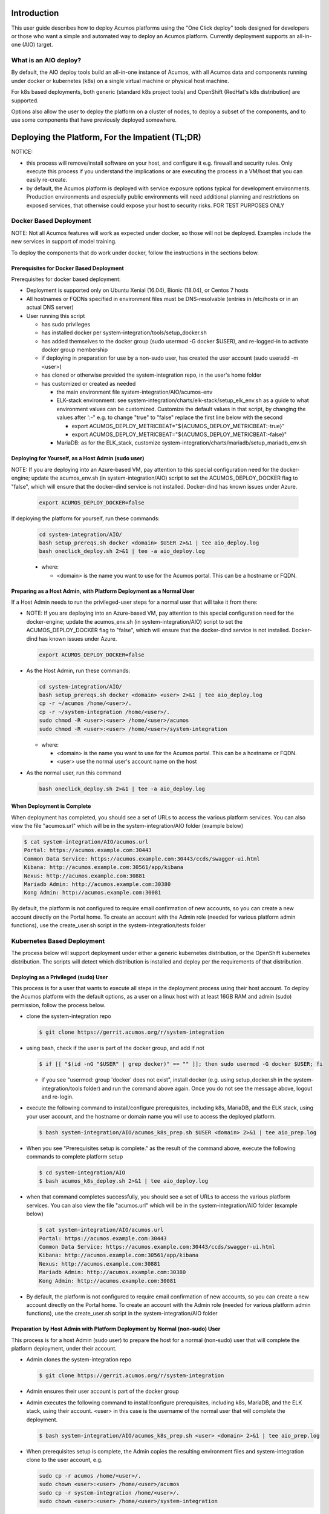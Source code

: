 .. ===============LICENSE_START=======================================================
.. Acumos CC-BY-4.0
.. ===================================================================================
.. Copyright (C) 2017-2018 AT&T Intellectual Property & Tech Mahindra. All rights reserved.
.. ===================================================================================
.. This Acumos documentation file is distributed by AT&T and Tech Mahindra
.. under the Creative Commons Attribution 4.0 International License (the "License");
.. you may not use this file except in compliance with the License.
.. You may obtain a copy of the License at
..
.. http://creativecommons.org/licenses/by/4.0
..
.. This file is distributed on an "AS IS" BASIS,
.. See the License for the specific language governing permissions and
.. limitations under the License.
.. ===============LICENSE_END=========================================================

Introduction
============

This user guide describes how to deploy Acumos platforms using the
"One Click deploy" tools designed for developers or those who want a simple and
automated way to deploy an Acumos platform. Currently deployment supports an
all-in-one (AIO) target.

What is an AIO deploy?
----------------------

By default, the AIO deploy tools build an all-in-one instance of Acumos, with
all Acumos data and components running under docker or kubernetes (k8s) on a
single virtual machine or physical host machine.

For k8s based deployments, both generic (standard k8s project tools) and
OpenShift (RedHat's k8s distribution) are supported.

Options also allow the user to deploy the platform on a cluster of nodes, to
deploy a subset of the components, and to use some components that have
previously deployed somewhere.

Deploying the Platform, For the Impatient (TL;DR)
=================================================

NOTICE:

* this process will remove/install software on your host, and configure
  it e.g. firewall and security rules. Only execute this process if you understand
  the implications or are executing the process in a VM/host that you can easily
  re-create.
* by default, the Acumos platform is deployed with service exposure options
  typical for development environments. Production environments and especially
  public environments will need additional planning and restrictions on exposed
  services, that otherwise could expose your host to security risks. FOR TEST
  PURPOSES ONLY

Docker Based Deployment
-----------------------

NOTE: Not all Acumos features will work as expected under docker, so those will
not be deployed. Examples include the new services in support of model training.

To deploy the components that do work under docker, follow the instructions in
the sections below.

Prerequisites for Docker Based Deployment
.........................................

Prerequisites for docker based deployment:

* Deployment is supported only on Ubuntu Xenial (16.04), Bionic (18.04), or
  Centos 7 hosts
* All hostnames or FQDNs specified in environment files must be DNS-resolvable
  (entries in /etc/hosts or in an actual DNS server)
* User running this script

  * has sudo privileges
  * has installed docker per system-integration/tools/setup_docker.sh
  * has added themselves to the docker group (sudo usermod -G docker $USER),
    and re-logged-in to activate docker group membership
  * if deploying in preparation for use by a non-sudo user, has created the
    user account (sudo useradd -m <user>)
  * has cloned or otherwise provided the system-integration repo, in the
    user's home folder
  * has customized or created as needed

    * the main environment file system-integration/AIO/acumos-env
    * ELK-stack environment: see
      system-integration/charts/elk-stack/setup_elk_env.sh as a guide to what
      environment values can be customized. Customize the default values in
      that script, by changing the values after ':-" e.g. to change "true" to
      "false" replace the first line below with the second

      * export ACUMOS_DEPLOY_METRICBEAT="${ACUMOS_DEPLOY_METRICBEAT:-true}"
      * export ACUMOS_DEPLOY_METRICBEAT="${ACUMOS_DEPLOY_METRICBEAT:-false}"

    * MariaDB: as for the ELK_stack, customize
      system-integration/charts/mariadb/setup_mariadb_env.sh

Deploying for Yourself, as a Host Admin (sudo user)
...................................................

NOTE: If you are deploying into an Azure-based VM, pay attention to this
special configuration need for the docker-engine; update the acumos_env.sh
(in system-integration/AIO) script to set the ACUMOS_DEPLOY_DOCKER flag to
"false", which will ensure that the docker-dind service is not installed.
Docker-dind has known issues under Azure.

  .. code-block:: bash

    export ACUMOS_DEPLOY_DOCKER=false
  ..

If deploying the platform for yourself, run these commands:

  .. code-block:: bash

    cd system-integration/AIO/
    bash setup_prereqs.sh docker <domain> $USER 2>&1 | tee aio_deploy.log
    bash oneclick_deploy.sh 2>&1 | tee -a aio_deploy.log
  ..

  * where:

    * <domain> is the name you want to use for the Acumos portal. This can be a
      hostname or FQDN.

Preparing as a Host Admin, with Platform Deployment as a Normal User
....................................................................

If a Host Admin needs to run the privileged-user steps for a normal user that
will take it from there:

* NOTE: If you are deploying into an Azure-based VM, pay attention to this
  special configuration need for the docker-engine; update the acumos_env.sh
  (in system-integration/AIO) script to set the ACUMOS_DEPLOY_DOCKER flag to
  "false", which will ensure that the docker-dind service is not installed.
  Docker-dind has known issues under Azure.

  .. code-block:: bash

    export ACUMOS_DEPLOY_DOCKER=false
  ..

* As the Host Admin, run these commands:

  .. code-block:: bash

    cd system-integration/AIO/
    bash setup_prereqs.sh docker <domain> <user> 2>&1 | tee aio_deploy.log
    cp -r ~/acumos /home/<user>/.
    cp -r ~/system-integration /home/<user>/.
    sudo chmod -R <user>:<user> /home/<user>/acumos
    sudo chmod -R <user>:<user> /home/<user>/system-integration
  ..

  * where:

    * <domain> is the name you want to use for the Acumos portal. This can be a
      hostname or FQDN.
    * <user> use the normal user's account name on the host

* As the normal user, run this command

  .. code-block:: bash

    bash oneclick_deploy.sh 2>&1 | tee -a aio_deploy.log
  ..

When Deployment is Complete
...........................

When deployment has completed, you should see a set of URLs to access the
various platform services. You can also view the file "acumos.url" which will be
in the system-integration/AIO folder (example below)

.. code-block:: bash

  $ cat system-integration/AIO/acumos.url
  Portal: https://acumos.example.com:30443
  Common Data Service: https://acumos.example.com:30443/ccds/swagger-ui.html
  Kibana: http://acumos.example.com:30561/app/kibana
  Nexus: http://acumos.example.com:30881
  Mariadb Admin: http://acumos.example.com:30380
  Kong Admin: http://acumos.example.com:30081

By default, the platform is not configured to require email confirmation of
new accounts, so you can create a new account directly on the Portal home. To
create an account with the Admin role (needed for various platform admin
functions), use the create_user.sh script in the system-integration/tests folder

Kubernetes Based Deployment
---------------------------

The process below will support deployment under either a generic kubernetes
distribution, or the OpenShift kubernetes distribution. The scripts will detect
which distribution is installed and deploy per the requirements of that
distribution.

Deploying as a Privileged (sudo) User
.....................................

This process is for a user that wants to execute all steps in the deployment
process using their host account. To deploy the Acumos platform with the default
options, as a user on a linux host with at least 16GB RAM and admin (sudo)
permission, follow the process below.

* clone the system-integration repo

  .. code-block:: bash

    $ git clone https://gerrit.acumos.org/r/system-integration
  ..

* using bash, check if the user is part of the docker group, and add if not

  .. code-block:: bash

    $ if [[ "$(id -nG "$USER" | grep docker)" == "" ]]; then sudo usermod -G docker $USER; fi
  ..

  * if you see "usermod: group 'docker' does not exist", install docker (e.g.
    using setup_docker.sh in the system-integration/tools folder) and run the
    command above again. Once you do not see the message above, logout and re-login.

* execute the following command to install/configure prerequisites, including
  k8s, MariaDB, and the ELK stack, using your user account, and the hostname or
  domain name you will use to access the deployed platform.

  .. code-block:: bash

    $ bash system-integration/AIO/acumos_k8s_prep.sh $USER <domain> 2>&1 | tee aio_prep.log
  ..

* When you see "Prerequisites setup is complete." as the result of the
  command above, execute the following commands to complete platform setup

  .. code-block:: bash

    $ cd system-integration/AIO
    $ bash acumos_k8s_deploy.sh 2>&1 | tee aio_deploy.log
  ..

* when that command completes successfully, you should see a set of URLs to
  access the various platform services. You can also view the file "acumos.url"
  which will be in the system-integration/AIO folder (example below)

  .. code-block:: bash

    $ cat system-integration/AIO/acumos.url
    Portal: https://acumos.example.com:30443
    Common Data Service: https://acumos.example.com:30443/ccds/swagger-ui.html
    Kibana: http://acumos.example.com:30561/app/kibana
    Nexus: http://acumos.example.com:30881
    Mariadb Admin: http://acumos.example.com:30380
    Kong Admin: http://acumos.example.com:30081

  ..

* By default, the platform is not configured to require email confirmation of
  new accounts, so you can create a new account directly on the Portal home. To
  create an account with the Admin role (needed for various platform admin
  functions), use the create_user.sh script in the system-integration/AIO folder

Preparation by Host Admin with Platform Deployment by Normal (non-sudo) User
............................................................................

This process is for a host Admin (sudo user) to prepare the host for a normal
(non-sudo) user that will complete the platform deployment, under their account.

* Admin clones the system-integration repo

  .. code-block:: bash

    $ git clone https://gerrit.acumos.org/r/system-integration
  ..

* Admin ensures their user account is part of the docker group
* Admin executes the following command to install/configure prerequisites,
  including k8s, MariaDB, and the ELK stack, using their account. <user> in this
  case is the username of the normal user that will complete the deployment.

  .. code-block:: bash

    $ bash system-integration/AIO/acumos_k8s_prep.sh <user> <domain> 2>&1 | tee aio_prep.log
  ..

* When prerequisites setup is complete, the Admin copies the resulting
  environment files and system-integration clone to the user account, e.g.

  .. code-block:: bash

    sudo cp -r acumos /home/<user>/.
    sudo chown <user>:<user> /home/<user>/acumos
    sudo cp -r system-integration /home/<user>/.
    sudo chown <user>:<user> /home/<user>/system-integration

* The user executes the following commands to complete platform setup

  .. code-block:: bash

    $ cd system-integration/AIO
    $ bash acumos_k8s_deploy.sh 2>&1 | tee aio_deploy.log
  ..

Generic Kubernetes Based Deployment
-----------------------------------

Release Scope
=============

To be added.

Current Release (Boreas)
------------------------

To be added.

What's included in the AIO tools
................................

In system-integration repo folder AIO:

* acumos_k8s_prep.sh: Script to be used by a host admin (a user with privilege
  to install applications and configure the host) to prepare a host for a normal
  user to later deploy/manage the Acumos platform there, under a generic k8s
  cluster.
* setup_prereqs.sh: Prerequisite setup script for AIO deployment of the
  Acumos platform. Intended to support users who do not have sudo permission, to
  have a host admin (sudo user) run this script in advance for them. Used by
  acumos_k8s_prep.sh and other target environment support scripts (WIP).
* acumos_k8s_deploy.sh: Script used by a normal to deploy/manage the Acumos
  platform under generic k8s, once the host has been prepared by an admin using
  acumos_k8s_prep.sh.
* oneclick_deploy.sh: the main script that kicks off the deployment, to setup
  an AIO instance of Acumos under a docker or kubernetes environment. Used by
  acumos_k8s_deploy.sh, or by users to initiate Acumos platform deployment.
* acumos_env.sh: environment setup script that is customized as new
  environment parameters get generated (e.g. passwords). Used by various
  scripts in this toolset, to set shell environment variables that they need.
* setup_keystore.sh: script that enables use of pre-configured CA and server
  certificates for an Acumos platform, or creation of new self-signed
  certificates.
* docker_compose.sh: Script called by the other scripts as needed, to take
  actions on the set of Acumos docker services. Used by oneclick_deploy.sh and
  clean.sh for docker-based deployments. You can also call this directly e.g.
  to tail the service container logs. See the script for details.
* utils.sh: utility script containing functions used by many of these scripts.
* redeploy_component.sh: Script that allows the redeployment of a single
  component.

In folder tests:

* peer_test.sh: Peering and marketplace subsciptions setup for two AIO platforms.
  Used to test federation use cases.
* create_peer.sh: Automated setup of a peer relationship between two Acumos
  AIO deployments. Used by peer_test.sh.
* create_user.sh: Automated user provisioning and role assignment. Used by
  peer_test.sh to create users for model onboarding, and portal admins for
  testing federation actions on the Acumos platform.
* create_subscription.sh: script to create a subscription for all models
  published by a federated Acumos platform.
* bootstrap_models.sh: Model package onboarding via curl. Optionally called by
  peer_test.sh.

In folder AIO/docker/acumos:

* docker-compose yaml files and deployment script for Acumos core components.

In folder AIO/kubernetes:

* under deployment, kubernetes deployment templates for all system components
* under service, kubernetes service templates for all system components

In folder AIO/beats:

* deployment scripts and templates for the Filebeat and Metricbeat services
  as ELK stack components deployed along with the Acumos platform.

In folder AIO/certs:

* setup_certs.sh: script to create self-signed CA and server certs.
* This folder is also used to stage user-provided certs to be used in Acumos
  platform deployment.

In folder AIO/docker-engine:

* scripts and templates to deploy docker-in-docker as the docker-engine service
  for k8s-based Acumos platforms

In folder AIO/docker-proxy:

* scripts and templates for deployment of the docker-proxy core component of the
  Acumos platform

In AIO/elk-stack:

* scripts and templates to deploy the ELK stack core components under docker

In AIO/kong:

* scripts and templates to deploy the Kong service as an ingress controller for
  the Acumos platform

In AIO/mariadb:

* scripts and templates to deploy the MariaDB under docker, as the Acumos
  platform database backend service

In AIO/nexus:

* scripts and templates to deploy the Nexus service for the Acumos platform

In charts:

* scripts and templates to deploy the following components for k8s-based
  deployments, using Helm as deployment tool

  * elk-stack: ELK stack core components
  * jupyterhub: the JupterHub/JupyterLab services for notebook-based model
    development
  * mariadb: MariaDB service
  * nifi: the NiFi service for data pipeline development
  * zeppelin: the Zeppelin service for notebook-based model development

In tools:

  * setup_helm.sh: script to setup Helm as a service deployment tool
  * setup_k8s.sh: script to setup a generic k8s cluster
  * setup_mariadb_client.sh: script to setup the MariaDB client as used by other
    scripts to configure the Acumos database
  * setup_openshift_client.sh: script to setup the OpenShift client (oc) tool
    used by other scripts and users to manage and interact with OpenShift based
    platform deployments.
  * setup_prometheus.sh: script to setup the Prometheus monitoring service, with
    Grafana as a data visualization tool, for monitoring the Acumos platform's
    resources at the k8s level. Also deploys Grafana dashboards in the dashboards
    folder.
  * setup_docker.sh: script to setup the docker version used for docker-based
    platform deployment and interaction.
  * setup_kubectl.sh: script to setup the kubectl tool used by other scripts and
    the user to manage and interact with generic k8s based deployments.
  * setup_pv.sh: script to setup host-based persistent volumes for use with
    docker and k8s-based platform deployments.

Kubernetes-Based Deployment Step-by-Step Guide
==============================================

Prerequisites for each step are described for the step.

Install Host Preparation by Admin
---------------------------------

The script supporting this step is system-integration/AIO/acumos_k8s_prep.sh.

NOTE: If you are deploying into an Azure-based VM, pay attention to the
special configuration need for the docker-engine, as described below.

Prerequisites:

* Ubuntu Xenial/Bionic or Centos 7 server
* Admin user account is part of the "docker" group
* Initial basic setup (manual)

  * If you are an Admin and deploying the platform for a normal user, assuming
    the non-sudo user is "acumos"

    .. code-block:: bash

      sudo useradd -m acumos
      mkdir -p ~/acumos/env
      mkdir -p ~/acumos/logs
      mkdir -p ~/acumos/certs
      sudo cp -r ~/acumos /home/acumos/.
      sudo chown -R acumos:acumos /home/acumos/acumos
    ..

This process prepares the host with prerequisites that normal users do not have
permission to arrange. This includes:

* installing software packages
* configuring host settings
* creating folders for host-mapped volumes

The Admin user will follow this process:

* cd to a folder that you want to use as the root of this installation process
* create in that folder a subfolder "acumos" and folders "env", "logs", "certs"
  under it.
* If you want to use a specific/updated/patched system-integration repo clone,
  place that system-integration clone in the install root folder
* If you are deploying the platform in an Azure VM, update the acumos_env.sh
  (in system-integration/AIO) script to set the ACUMOS_DEPLOY_DOCKER flag to
  "false", which will ensure that the docker-dind service is not installed.
  Docker-dind has known issues under Azure.

  .. code-block:: bash

    export ACUMOS_DEPLOY_DOCKER=false
  ..


* Then run the command

  .. code-block:: bash

    bash system-integration/AIO/acumos_k8s_prep.sh <user> <domain> [clone]
  ..

  * user: non-sudo user account (use $USER if deploying for yourself)
  * domain: domain name of Acumos platorm (resolves to this host)
  * clone: if "clone", the current system-integration repo will be cloned.
  *   Otherwise place the system-integration version to be used at
      ~/system-integration

When the process is complete, if you are deploying the platform for yourself,
proceed to the next section. If preparing the platform for a normal user,
the user should execute the process in the next section.

Platform Deployment
-------------------

The script supporting this step is system-integration/AIO/acumos_k8s_deploy.sh.

Prerequisites:

* User workstation is Ubuntu Xenial/Bionic, Centos 7, or MacOS
* acumos_k8s_prep.sh run by a sudo user
* prepare a clone of the system-integration repo in the root folder of
  your user account. This can be a fresh clone or a patched/updated clone.
* As setup by acumos_k8s_prep.sh, make sure you have a folder "acumos" with
  subfolders "env", "logs", and "certs". Put any customized environment files
  and certs there, or use the ones provided by the sudo user that ran
  acumos_k8s_prep.sh

This process deploys the Acumos platform with the options selectable by the
user, e.g.

* any option selectable through the environment files, as prepared by the
  Admin in host preparation

  * acumos_env.sh
  * mariadb_env.sh
  * elk_env.sh

* use of pre-created server and CA certificates, truststore, and keystore

The user will follow this process:

* update environment files for any desired options
* run the commands

* Then run the command

  .. code-block:: bash

    cd ~/system-integration/AIO
    bash acumos_k8s_deploy.sh
  ..

When the process is complete, you will see a set of URLs to the main platform
component/UI features.

Updating Configuration and Components
-------------------------------------

Stopping, Restarting, and Reinstalling
--------------------------------------

Notes on Verified Features
--------------------------

Additional Notes
================
